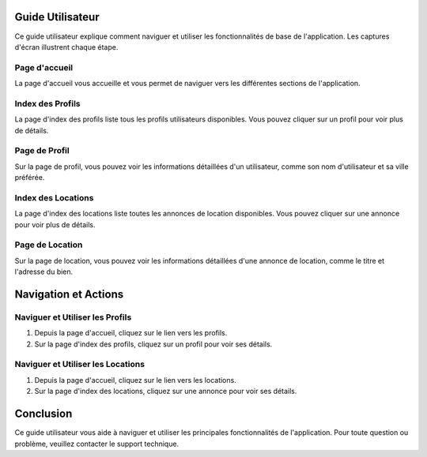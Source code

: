 Guide Utilisateur
=================

Ce guide utilisateur explique comment naviguer et utiliser les fonctionnalités de base de l'application. Les captures d'écran illustrent chaque étape.

Page d'accueil
--------------

La page d'accueil vous accueille et vous permet de naviguer vers les différentes sections de l'application.

.. image:: _static/media/001.png
   :alt: Page d'accueil
   :align: center

Index des Profils
-----------------

La page d'index des profils liste tous les profils utilisateurs disponibles. Vous pouvez cliquer sur un profil pour voir plus de détails.

.. image:: _static/media/002.png
   :alt: Index des Profils
   :align: center

Page de Profil
--------------

Sur la page de profil, vous pouvez voir les informations détaillées d'un utilisateur, comme son nom d'utilisateur et sa ville préférée.

.. image:: _static/media/003.png
   :alt: Page de Profil
   :align: center

Index des Locations
-------------------

La page d'index des locations liste toutes les annonces de location disponibles. Vous pouvez cliquer sur une annonce pour voir plus de détails.

.. image:: _static/media/004.png
   :alt: Index des Locations
   :align: center

Page de Location
----------------

Sur la page de location, vous pouvez voir les informations détaillées d'une annonce de location, comme le titre et l'adresse du bien.

.. image:: _static/media/005.png
   :alt: Page de Location
   :align: center

Navigation et Actions
=====================

Naviguer et Utiliser les Profils
--------------------------------

1. Depuis la page d'accueil, cliquez sur le lien vers les profils.
2. Sur la page d'index des profils, cliquez sur un profil pour voir ses détails.

Naviguer et Utiliser les Locations
----------------------------------

1. Depuis la page d'accueil, cliquez sur le lien vers les locations.
2. Sur la page d'index des locations, cliquez sur une annonce pour voir ses détails.

Conclusion
==========

Ce guide utilisateur vous aide à naviguer et utiliser les principales fonctionnalités de l'application. Pour toute question ou problème, veuillez contacter le support technique.
